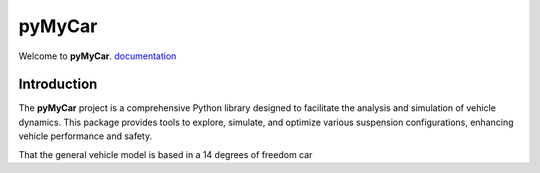 pyMyCar
=======

.. image:: https://raw.githubusercontent.com/CastillonMiguel/pymycar/main/docs/source/_static/logo_name.png
   :target: https://pymycar.readthedocs.io/en/latest/index.html
   :alt: pymycar


Welcome to **pyMyCar**. `documentation <https://pymycar.readthedocs.io/en/latest/index.html>`_

Introduction
------------
The **pyMyCar** project is a comprehensive Python library designed to facilitate the analysis and simulation of vehicle dynamics. This package provides tools to explore, simulate, and optimize various suspension configurations, enhancing vehicle performance and safety.

That the general vehicle model is based in a 14 degrees of freedom car
